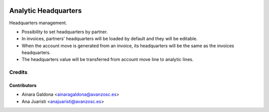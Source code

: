 .. image:: https://img.shields.io/badge/licence-AGPL--3-blue.svg
   :target: http://www.gnu.org/licenses/agpl-3.0-standalone.html
   :alt: License: AGPL-3

=====================
Analytic Headquarters
=====================

Headquarters management.

* Possibility to set headquarters by partner.
* In invoices, partners' headquarters will be loaded by default and they will
  be editable.
* When the account move is generated from an invoice, its headquarters will be
  the same as the invoices headquarters.
* The headquarters value will be transferred from account move line to analytic
  lines. 


Credits
=======

Contributors
------------
* Ainara Galdona <ainaragaldona@avanzosc.es>
* Ana Juaristi <anajuaristi@avanzosc.es>

